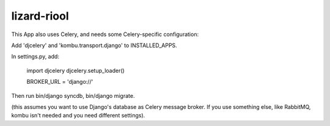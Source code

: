 lizard-riool
==========================================

This App also uses Celery, and needs some Celery-specific configuration:

Add 'djcelery' and 'kombu.transport.django' to INSTALLED_APPS.

In settings.py, add:

    import djcelery
    djcelery.setup_loader()

    BROKER_URL = 'django://'

Then run bin/django syncdb, bin/django migrate.

(this assumes you want to use Django's database as Celery message
broker. If you use something else, like RabbitMQ, kombu isn't needed
and you need different settings).
